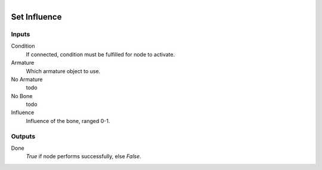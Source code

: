 .. figure:: /images/logic_nodes/animation/bone_constraints/ln-set_influence.png
   :align: right
   :width: 215
   :alt: Set Influence Node

.. _ln-set_influence:

==============================
Set Influence
==============================

Inputs
++++++++++++++++++++++++++++++

Condition
   If connected, condition must be fulfilled for node to activate. 

Armature
   Which armature object to use.

No Armature
   todo

No Bone
   todo

Influence
   Influence of the bone, ranged 0-1.

Outputs
++++++++++++++++++++++++++++++

Done
   *True* if node performs successfully, else *False*.
